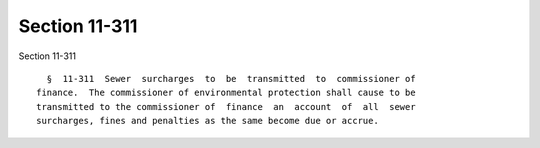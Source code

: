 Section 11-311
==============

Section 11-311 ::    
        
     
        §  11-311  Sewer  surcharges  to  be  transmitted  to  commissioner of
      finance.  The commissioner of environmental protection shall cause to be
      transmitted to the commissioner of  finance  an  account  of  all  sewer
      surcharges, fines and penalties as the same become due or accrue.
    
    
    
    
    
    
    